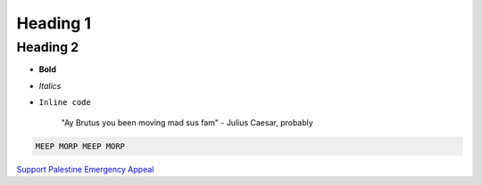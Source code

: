 Heading 1
=========

Heading 2
---------

- **Bold**
- *Italics*
- ``Inline code``

    "Ay Brutus you been moving mad sus fam" - Julius Caesar, probably

.. code::

    MEEP MORP MEEP MORP

`Support Palestine Emergency Appeal <https://www.islamicreliefcanada.org/emergencies/palestine/>`_
